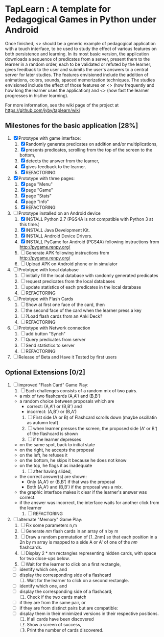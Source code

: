 * TapLearn : A template for Pedagogical Games in Python under Android

  Once finished, <<<TapLearn>>> should be a generic example of pedagogical application with a touch interface, to be used to study the effect of various features on both persistence and learning. In its most basic version, the application downloads a sequence of predicates from a server, present them to the learner in a random order, each to be validated or refuted by the learner, gives feedback to the user and submits the user's answers to a central server for later studies. The features envisioned include the addition of animations, colors, sounds, spaced memorization techniques. The studies envisioned include the effect of those features on <<<persistence>>> (how frequently and how long the learner uses the application) and <<<learning>>> (how fast the learner progresses in his/her learning).

For more information, see the wiki page of the project at https://github.com/jyby/taplearn/wiki

** Milestones for the basic application [28%]

   1. [X] Prototype with game interface:
      1) [X] Randomly generate predicates on addition and/or multiplications,
      2) [X] presents predicates, scrolling from the top of the screen to the bottom, 
      3) [X] detects the answer from the learner,
      4) [X] gives feedback to the learner.
      5) [X] REFACTORING
   2. [X] Prototype with three pages:
      1) [X] page "Menu"
      2) [X] page "Game" 
      3) [X] page "Stats"
      4) [X] page "Info"
      5) [X] REFACTORING
   3. [-] Prototype installed on an Android device
      1) [X] INSTALL Python 2.7 (PGS4A is not compatible with Python 3 at this time.)
      2) [X] INSTALL Java Development Kit. 
      3) [X] INSTALL Android Device Drivers.
      4) [X] INSTALL PyGame for Android (PGS4A) following instructions from http://pygame.renpy.org/
      5) [ ] Generate APK following instructions from http://pygame.renpy.org/
      6) [ ] Upload APK on Android phone or in simulator
   4. [ ] Prototype with local database
      1) [ ] initially fill the local database with randomly generated predicates
      2) [ ] request predicates from the local databases
      3) [ ] update statistics of each predicates in the local database
      4) [ ] REFACTORING
   5. [ ] Prototype with Flash Cards
      1) [ ] Show at first one face of the card, then
      2) [ ] the second face of the card when the learner press a key
      3) [ ] ?Load flash cards from an Anki Deck?
      4) [ ] REFACTORING
   6. [ ] Prototype with Network connection
      1) [ ] add button "Synch"
      2) [ ] Query predicates from server
      3) [ ] Send statistics to server
      4) [ ] REFACTORING
   7. [ ] Release of Beta and Have it Tested by first users

** Optional Extensions [0/2]

   1. [ ] improved "Flash Card" Game Play:
      1) [ ] Each challenges consists of a random mix of two pairs.
	 - a mix of two flashcards (A,A') and (B,B')
	 - a random choice between proposals which are
	   - correct: (A,A') or (B,B') and
	   - incorrect: (A,B') or (B,A') 
      2) [ ] First side (A or B) of Flashcard scrolls down (maybe oscillatin as autumn leaf)
      3) [ ] when learner presses the screen, the proposed side (A' or B') of the flashcard is shown
      4) [ ] if the learner depresses
	 - on the same spot, back to initial state
	 - on the right, he accepts the proposal
	 - on the left, he refuses it
	 - on the bottom, he skips it because he does not know
	 - on the top, he flags it as inadequate
      5) [ ] after having slided,
	 - the correct answer(s) are shown:
	   - Only (A,A') or (B,B') if that was the proposal
	   - Both (A,A') and (B,B') if the proposal was a mix.
	 - the graphic interface makes it clear if the learner's answer was correct.
	 - if the answer was incorrect, the interface waits for another click from the learner
      6) [ ] REFACTORING

   2. [ ] alternate "Memory" Game Play:
      1. [ ] Fix some parameters n,m
      2. [ ] Generate $nm$ flash cards in an array of n by m
      3. [ ] Draw a random permutation of [1..2nm] so that each position in a 2n by m array is mapped to a side A or A' of one of the $nm$ flashcards.
      4. [ ] Display $2*nm$ rectangles representing hidden cards, with space for two close-ups below.
      5. [ ] Wait for the learner to click on a first rectangle,
	 + [ ] identify which one, and
	 + [ ] display the corresponding side of a flashcard
      6. [ ] Wait for the learner to click on a second rectangle.
	 + [ ] identify which one, and
	 + [ ] display the corresponding side of a flashcard;
      7. [ ] Check if the two cards match
	 - [ ] if they are from the same pair, or
	 - [ ] if they are from distinct pairs but are compatible:
	 - [ ] display them in their minimized versions in their respective positions.
      8. [ ] If all cards have been discovered
      9. [ ] Show a screen of success,
      10. [ ] Print the number of cards discovered.

